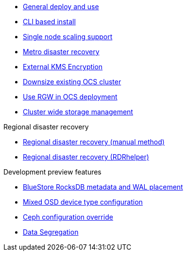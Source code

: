 * xref:ocs.adoc[General deploy and use]
* xref:ocs4-install-no-ui.adoc[CLI based install]
* xref:ocs4-install-no-ui-1scale.adoc[Single node scaling support]
* xref:ocs4-metro-stretched.adoc[Metro disaster recovery]
* xref:ocs4-encryption.adoc[External KMS Encryption]
* xref:ocs4-cluster-downsize.adoc[Downsize existing OCS cluster]
* xref:ocs4-enable-rgw.adoc[Use RGW in OCS deployment]
* xref:ocs4-cluster-storage-quotas.adoc[Cluster wide storage management]

.Regional disaster recovery
* xref:RegionalDR:manual:ocs4-multisite-replication.adoc[Regional disaster recovery (manual method)]
* xref:RegionalDR:helper:requirements.adoc[Regional disaster recovery (RDRhelper)]
// * xref:ocs4-metro-stretched-no-ui.adoc[Metro disaster recovery CLI]

.Development preview features
* xref:ocs4-additionalfeatures-dbwal.adoc[BlueStore RocksDB metadata and WAL placement]
* xref:ocs4-additionalfeatures-devtype.adoc[Mixed OSD device type configuration]
* xref:ocs4-additionalfeatures-override.adoc[Ceph configuration override]
* xref:ocs4-additionalfeatures-segregation.adoc[Data Segregation]
//* xref:ocs4-metro-multi-no-ui.adoc[Metro multi-cluster disaster recovery]
